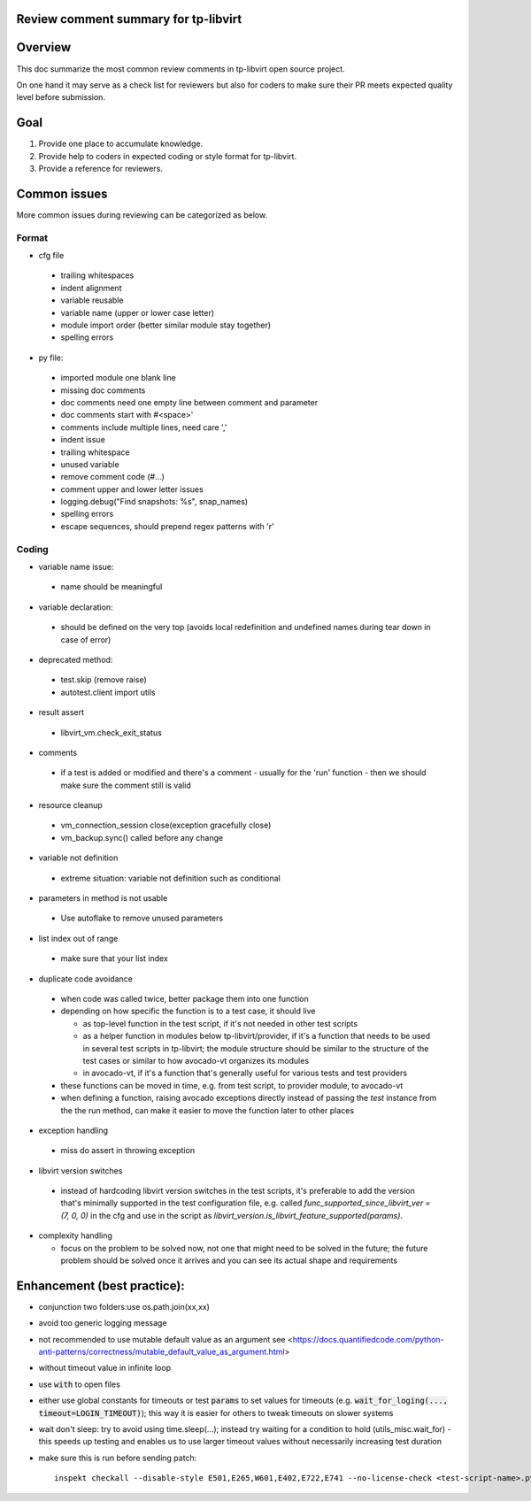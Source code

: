 ======================================
Review comment summary for tp-libvirt
======================================

======================================================================
Overview
======================================================================

This doc summarize the most common review comments in tp-libvirt open source project.

On one hand it may serve as a check list for reviewers but also for coders to make sure their PR meets expected quality level before submission.

======================================================================
Goal
======================================================================

1. Provide one place to accumulate knowledge.
2. Provide help to coders in expected coding or style format for tp-libvirt.
3. Provide a reference for reviewers.

======================================================================
Common issues
======================================================================

More common issues during reviewing can be categorized as below.

-------------
Format
-------------
- cfg file

 - trailing whitespaces
 - indent alignment
 - variable reusable
 - variable name (upper or lower case letter)
 - module import order (better similar module stay together)
 - spelling errors

- py file:

 - imported module one blank line
 - missing doc comments
 - doc comments need one empty line between comment and parameter
 - doc comments start with #<space>'
 - comments include multiple lines, need care ','
 - indent issue
 - trailing whitespace
 - unused variable
 - remove comment code (#...)
 - comment upper and lower letter issues
 - logging.debug("Find snapshots: %s", snap_names)
 - spelling errors
 - escape sequences, should prepend regex patterns with 'r'

-----------------
Coding
-----------------
- variable name issue:

 - name should be meaningful

- variable declaration:

 - should be defined on the very top (avoids local redefinition and undefined names during tear down in case of error)

- deprecated method:

 - test.skip (remove raise)

 - autotest.client import utils

- result assert

 - libvirt_vm.check_exit_status

- comments

 - if a test is added or modified and there's a comment - usually for the 'run' function - then we should make sure
   the comment still is valid
 
- resource cleanup

 - vm_connection_session close(exception gracefully close)

 - vm_backup.sync() called before any change

- variable not definition

 - extreme situation: variable not definition such as conditional

- parameters in method is not usable

 - Use autoflake to remove unused parameters

- list index out of range

 - make sure that your list index

- duplicate code avoidance

 - when code was called twice, better package them into one function

 - depending on how specific the function is to a test case, it should live

   - as top-level function in the test script, if it's not needed in other test scripts

   - as a helper function in modules below tp-libvirt/provider, if it's a function that needs to be used in several test scripts in tp-libvirt; the module structure should be similar to the structure of the test cases or similar to how avocado-vt organizes its modules

   - in avocado-vt, if it's a function that's generally useful for various tests and test providers

 - these functions can be moved in time, e.g. from test script, to provider module, to avocado-vt

 - when defining a function, raising avocado exceptions directly instead of passing the `test` instance from the the run method, can make it easier to move the function later to other places

- exception handling

 - miss do assert in throwing exception

- libvirt version switches

 - instead of hardcoding libvirt version switches in the test scripts, it's preferable to add the version that's minimally supported in the test configuration file, e.g. called `func_supported_since_libvirt_ver = (7, 0, 0)` in the cfg and use in the script as `libvirt_version.is_libvirt_feature_supported(params)`.

- complexity handling

  - focus on the problem to be solved now, not one that might need to be solved in the future; the future problem should be solved once it arrives and you can see its actual shape and requirements

======================================================================
Enhancement (best practice):
======================================================================
- conjunction two folders:use os.path.join(xx,xx)
- avoid too generic logging message
- not recommended to use mutable default value as an argument see <https://docs.quantifiedcode.com/python-anti-patterns/correctness/mutable_default_value_as_argument.html>
- without timeout value in infinite loop
- use :code:`with` to open files
- either use global constants for timeouts or test :code:`params` to set values for timeouts (e.g. :code:`wait_for_loging(..., timeout=LOGIN_TIMEOUT)`);
  this way it is easier for others to tweak timeouts on slower systems
- wait don't sleep: try to avoid using time.sleep(...); instead try waiting for a condition to hold (utils_misc.wait_for) - this speeds up testing and enables us to use larger timeout
  values without necessarily increasing test duration
- make sure this is run before sending patch::

    inspekt checkall --disable-style E501,E265,W601,E402,E722,E741 --no-license-check <test-script-name>.py
